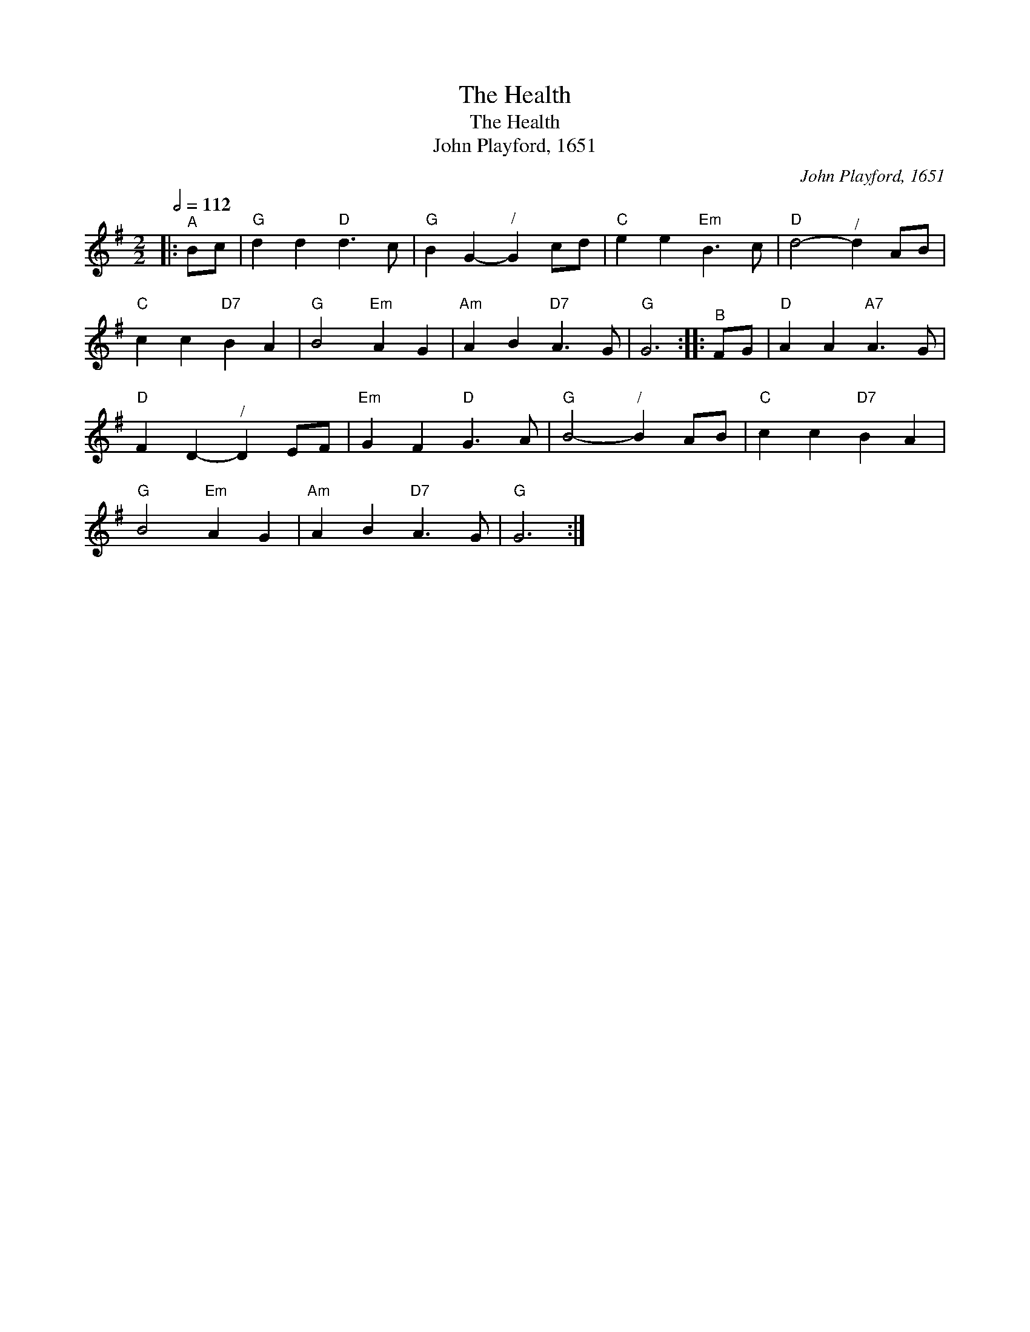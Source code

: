 X:1
T:The Health
T:The Health
T:John Playford, 1651
C:John Playford, 1651
L:1/8
Q:1/2=112
M:2/2
K:G
V:1 treble 
V:1
|:"^A" Bc |"G" d2 d2"D" d3 c |"G" B2 G2-"^/" G2 cd |"C" e2 e2"Em" B3 c |"D" d4-"^/" d2 AB | %5
"C" c2 c2"D7" B2 A2 |"G" B4"Em" A2 G2 |"Am" A2 B2"D7" A3 G |"G" G6 ::"^B" FG |"D" A2 A2"A7" A3 G | %11
"D" F2 D2-"^/" D2 EF |"Em" G2 F2"D" G3 A |"G" B4-"^/" B2 AB |"C" c2 c2"D7" B2 A2 | %15
"G" B4"Em" A2 G2 |"Am" A2 B2"D7" A3 G |"G" G6 :| %18


